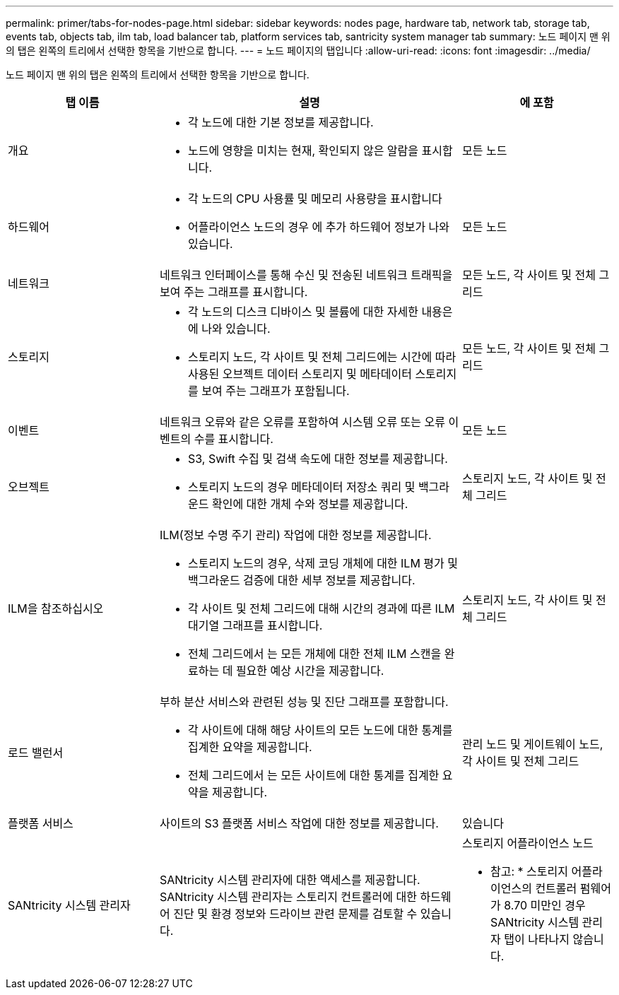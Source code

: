 ---
permalink: primer/tabs-for-nodes-page.html 
sidebar: sidebar 
keywords: nodes page, hardware tab, network tab, storage tab, events tab, objects tab, ilm tab, load balancer tab, platform services tab, santricity system manager tab 
summary: 노드 페이지 맨 위의 탭은 왼쪽의 트리에서 선택한 항목을 기반으로 합니다. 
---
= 노드 페이지의 탭입니다
:allow-uri-read: 
:icons: font
:imagesdir: ../media/


[role="lead"]
노드 페이지 맨 위의 탭은 왼쪽의 트리에서 선택한 항목을 기반으로 합니다.

[cols="1a,2a,1a"]
|===
| 탭 이름 | 설명 | 에 포함 


 a| 
개요
 a| 
* 각 노드에 대한 기본 정보를 제공합니다.
* 노드에 영향을 미치는 현재, 확인되지 않은 알람을 표시합니다.

 a| 
모든 노드



 a| 
하드웨어
 a| 
* 각 노드의 CPU 사용률 및 메모리 사용량을 표시합니다
* 어플라이언스 노드의 경우 에 추가 하드웨어 정보가 나와 있습니다.

 a| 
모든 노드



 a| 
네트워크
 a| 
네트워크 인터페이스를 통해 수신 및 전송된 네트워크 트래픽을 보여 주는 그래프를 표시합니다.
 a| 
모든 노드, 각 사이트 및 전체 그리드



 a| 
스토리지
 a| 
* 각 노드의 디스크 디바이스 및 볼륨에 대한 자세한 내용은 에 나와 있습니다.
* 스토리지 노드, 각 사이트 및 전체 그리드에는 시간에 따라 사용된 오브젝트 데이터 스토리지 및 메타데이터 스토리지를 보여 주는 그래프가 포함됩니다.

 a| 
모든 노드, 각 사이트 및 전체 그리드



 a| 
이벤트
 a| 
네트워크 오류와 같은 오류를 포함하여 시스템 오류 또는 오류 이벤트의 수를 표시합니다.
 a| 
모든 노드



 a| 
오브젝트
 a| 
* S3, Swift 수집 및 검색 속도에 대한 정보를 제공합니다.
* 스토리지 노드의 경우 메타데이터 저장소 쿼리 및 백그라운드 확인에 대한 개체 수와 정보를 제공합니다.

 a| 
스토리지 노드, 각 사이트 및 전체 그리드



 a| 
ILM을 참조하십시오
 a| 
ILM(정보 수명 주기 관리) 작업에 대한 정보를 제공합니다.

* 스토리지 노드의 경우, 삭제 코딩 개체에 대한 ILM 평가 및 백그라운드 검증에 대한 세부 정보를 제공합니다.
* 각 사이트 및 전체 그리드에 대해 시간의 경과에 따른 ILM 대기열 그래프를 표시합니다.
* 전체 그리드에서 는 모든 개체에 대한 전체 ILM 스캔을 완료하는 데 필요한 예상 시간을 제공합니다.

 a| 
스토리지 노드, 각 사이트 및 전체 그리드



 a| 
로드 밸런서
 a| 
부하 분산 서비스와 관련된 성능 및 진단 그래프를 포함합니다.

* 각 사이트에 대해 해당 사이트의 모든 노드에 대한 통계를 집계한 요약을 제공합니다.
* 전체 그리드에서 는 모든 사이트에 대한 통계를 집계한 요약을 제공합니다.

 a| 
관리 노드 및 게이트웨이 노드, 각 사이트 및 전체 그리드



 a| 
플랫폼 서비스
 a| 
사이트의 S3 플랫폼 서비스 작업에 대한 정보를 제공합니다.
 a| 
있습니다



 a| 
SANtricity 시스템 관리자
 a| 
SANtricity 시스템 관리자에 대한 액세스를 제공합니다. SANtricity 시스템 관리자는 스토리지 컨트롤러에 대한 하드웨어 진단 및 환경 정보와 드라이브 관련 문제를 검토할 수 있습니다.
 a| 
스토리지 어플라이언스 노드

* 참고: * 스토리지 어플라이언스의 컨트롤러 펌웨어가 8.70 미만인 경우 SANtricity 시스템 관리자 탭이 나타나지 않습니다.

|===